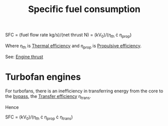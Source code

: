 :PROPERTIES:
:ID:       da543acc-5803-4881-bb4e-b475f69a38d8
:END:
#+title: Specific fuel consumption

SFC = (fuel flow rate kg/s)/(net thrust N) = (kV_0)/(\eta_th \cdot \eta_prop)

Where \eta_th is [[id:9822388d-f72a-4a55-be87-a1c2f505dee8][Thermal efficiency]] and \eta_prop is [[id:7ba9790c-aa85-443d-b250-07b85b094ebe][Propulsive efficiency]].

See: [[id:6e7e33eb-420b-4517-8993-5d24babea27c][Engine thrust]]

* Turbofan engines
For turbofans, there is an inefficiency in transferring energy from the core to the [[id:f96249c2-2cc5-4013-bf22-0f662c8d3550][bypass]], the [[id:02582153-d969-4dff-970d-69d0a65931a4][Transfer efficiency]] \eta_trans.

Hence

SFC = (kV_0)/(\eta_th \cdot \eta_prop \cdot \eta_trans)
